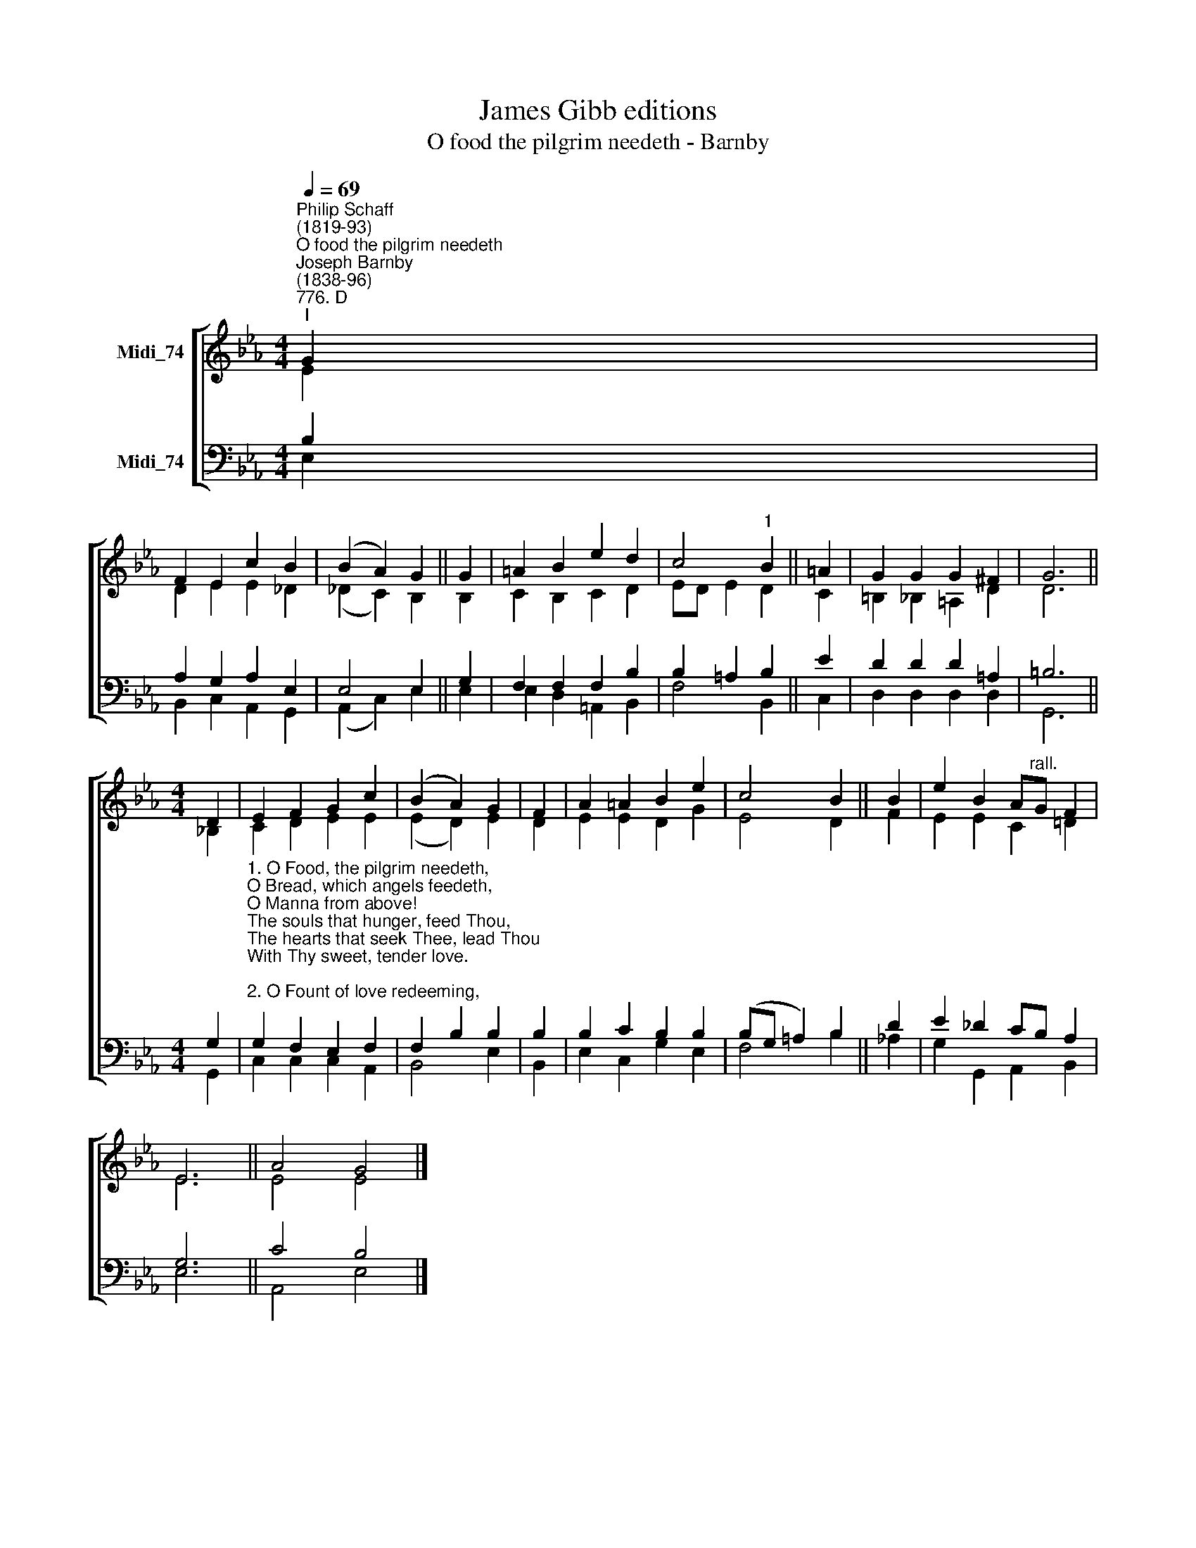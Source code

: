 X:1
T:James Gibb editions
T:O food the pilgrim needeth - Barnby
%%score [ ( 1 2 ) ( 3 4 ) ]
L:1/8
Q:1/4=69
M:4/4
K:Eb
V:1 treble nm="Midi_74"
V:2 treble 
V:3 bass nm="Midi_74"
V:4 bass 
V:1
"^Philip Schaff\n(1819-93)""^O food the pilgrim needeth""^Joseph Barnby\n(1838-96)""^776. D""^I" G2 | %1
 F2 E2 c2 B2 | (B2 A2) G2 || G2 | =A2 B2 e2 d2 | c4"^1" B2 || =A2 | G2 G2 G2 ^F2 | G6 || %9
[M:4/4] D2 | E2 F2 G2 c2 | (B2 A2) G2 | F2 | A2 =A2 B2 e2 | c4 B2 || B2 | e2 B2 A"^rall."G F2 | %17
 E6 || A4 G4 |] %19
V:2
 E2 | D2 E2 E2 _D2 | (_D2 C2) B,2 || B,2 | C2 B,2 C2 D2 | ED- E2 D2 || C2 | =B,2 _B,2 =A,2 D2 | %8
 D6 ||[M:4/4] !courtesy!_B,2 | C2 D2 E2 E2 | (E2 D2) E2 | D2 | E2 E2 D2 G2 | E4 D2 || F2 | %16
 E2 E2 C2 !courtesy!=D2 | E6 || E4 E4 |] %19
V:3
 B,2 | A,2 G,2 A,2 E,2 | E,4 E,2 || G,2 | F,2 F,2 F,2 B,2 | B,2 =A,2 B,2 || E2 | D2 D2 D2 =A,2 | %8
 =B,6 ||[M:4/4] G,2 | %10
"^1. O Food, the pilgrim needeth,\nO Bread, which angels feedeth,\nO Manna from above!\nThe souls that hunger, feed Thou,\nThe hearts that seek Thee, lead Thou\nWith Thy sweet, tender love.\n\n2. O Fount of love redeeming,\nO River ever streaming\nFrom Jesu's holy side;\nCome Thou, Thyself bestowing\nOn thirsty souls, and flowing\nTill all are satisfied.\n\n3. Jesu, this feast receiving,\nThy word of truth believing,\nWe Thee unseen adore:\nGrant, when the veil is rended,\nThat we, to heaven ascended,\nMay see Thee evermore." G,2 F,2 E,2 F,2 | %11
 F,2- B,2 B,2 | B,2 | B,2 C2 B,2 B,2 | (B,G, =A,2) B,2 || D2 | E2 _D2 CB, A,2 | G,6 || C4 B,4 |] %19
V:4
 E,2 | B,,2 C,2 A,,2 G,,2 | (A,,2 C,2) E,2 || E,2 | E,2 D,2 =A,,2 B,,2 | F,4 B,,2 || C,2 | %7
 D,2 D,2 D,2 D,2 | G,,6 ||[M:4/4] G,,2 | C,2 C,2 C,2 A,,2 | B,,4 E,2 | B,,2 | E,2 C,2 G,2 E,2 | %14
 F,4 B,2 || !courtesy!_A,2 | G,2 G,,2 A,,2 B,,2 | E,6 || A,,4 E,4 |] %19

